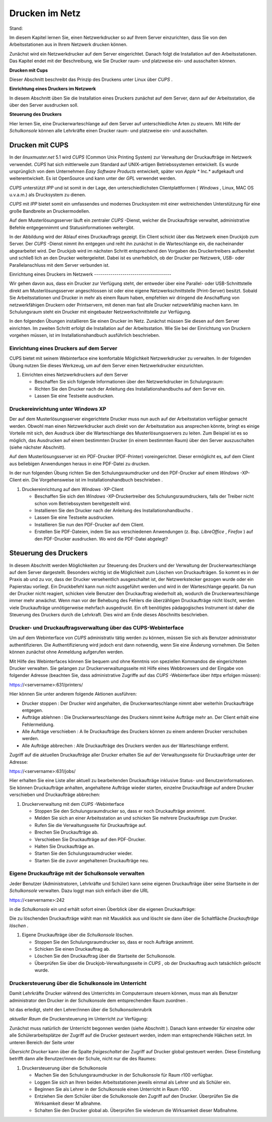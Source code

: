 Drucken im Netz
===============

Stand:

Im diesem Kapitel lernen Sie, einen Netzwerkdrucker so auf Ihrem Server einzurichten, dass Sie von den Arbeitsstationen aus in Ihrem Netzwerk drucken können.

Zunächst wird ein Netzwerkdrucker auf dem Server eingerichtet. Danach folgt die Installation auf den Arbeitsstationen. Das Kapitel endet mit der Beschreibung, wie Sie Drucker raum- und platzweise ein- und ausschalten können.

**Drucken mit Cups**

Dieser Abschnitt beschreibt das Prinzip des Druckens unter Linux über
*CUPS*
.

**Einrichtung eines Druckers im Netzwerk**


In diesem Abschnitt üben Sie die Installation eines Druckers zunächst auf dem Server, dann auf der Arbeitsstation, die über den Server ausdrucken soll.

**Steuerung des Druckers**


Hier lernen Sie, eine Druckerwarteschlange auf dem Server auf unterschiedliche Arten zu steuern. Mit Hilfe der
*Schulkonsole*
können alle Lehrkräfte einen Drucker raum- und platzweise ein- und ausschalten.

Drucken mit CUPS
----------------

In der
*linuxmuster.net*
5.1 wird
*CUPS*
(Common Unix Printing System) zur Verwaltung der Druckaufträge im Netzwerk verwendet.
*CUPS*
hat sich mittlerweile zum Standard auf UNIX-artigen Betriebssystemen entwickelt. Es wurde ursprünglich von dem Unternehmen
*Easy Software Products*
entwickelt, später von
*Apple*
* Inc.*
aufgekauft und weiterentwickelt. Es ist OpenSource und kann unter der
*GPL*
verwendet werden.

*CUPS*
unterstützt
*IPP*
und ist somit in der Lage, den unterschiedlichsten Clientplattformen (
*Windows*
, Linux, MAC OS u.v.a.m.) als Drucksystem zu dienen.

*CUPS*
mit
*IPP*
bietet somit ein umfassendes und modernes Drucksystem mit einer weitreichenden Unterstützung für eine große Bandbreite an Druckermodellen.

Auf dem Musterlösungsserver läuft ein zentraler
*CUPS*
-Dienst, welcher die Druckaufträge verwaltet, administrative Befehle entgegennimmt und Statusinformationen weitergibt.

In der Abbildung wird der Ablauf eines Druckauftrags gezeigt. Ein Client schickt über das Netzwerk einen Druckjob zum Server. Der
*CUPS*
-Dienst nimmt ihn entgegen und reiht ihn zunächst in die Warteschlange ein, die nacheinander abgearbeitet wird. Der Druckjob wird im nächsten Schritt entsprechend den Vorgaben des Druckertreibers aufbereitet und schließ
lich an den Drucker weitergeleitet. Dabei ist es unerheblich, ob der Drucker per Netzwerk, USB- oder Parallelanschluss mit dem Server verbunden ist.

|100000000000020C000000F0EE401615_png|
Einrichtung eines Druckers im Netzwerk
--------------------------------------

Wir gehen davon aus, dass ein Drucker zur Verfügung steht, der entweder über eine Parallel- oder USB-Schnittstelle direkt am Musterlösungsserver angeschlossen ist oder eine eigene Netzwerkschnittstelle (Print-Server) besitzt. Sobald Sie Arbeitsstationen und Drucker in mehr als einem Raum haben, empfehlen wir dringend die Anschaffung von netzwerkfähigen Druckern oder Printservern, mit denen man fast alle Drucker netzwerkfähig machen kann. Im Schulungsraum steht ein Drucker mit eingebauter Netzwerkschnittstelle zur Verfügung.

In den folgenden Übungen installieren Sie einen Drucker im Netz. Zunächst müssen
Sie diesen auf dem Server einrichten. Im zweiten Schritt erfolgt die Installation auf der Arbeitsstation. Wie Sie bei der Einrichtung von Druckern vorgehen müssen, ist im Installationshandbuch
ausführlich beschrieben.

Einrichtung eines Druckers auf dem Server
~~~~~~~~~~~~~~~~~~~~~~~~~~~~~~~~~~~~~~~~~

CUPS
bietet mit seinem Webinterface eine komfortable Möglichkeit Netzwerkdrucker zu verwalten. In der folgenden Übung nutzen Sie dieses Werkzeug, um auf dem Server einen Netzwerkdrucker einzurichten.


#.  Einrichten eines Netzwerkdruckers auf dem Server

    *   Beschaffen Sie sich folgende Informationen über den Netzwerkdrucker im Schulungsraum:



    *   Richten Sie den Drucker nach der Anleitung des Installationshandbuchs auf dem Server ein.



    *   Lassen Sie eine Testseite ausdrucken.





Druckereinrichtung unter Windows XP
~~~~~~~~~~~~~~~~~~~~~~~~~~~~~~~~~~~

Der auf dem Musterlösungsserver eingerichtete Drucker muss nun auch auf der Arbeitsstation verfügbar gemacht werden. Obwohl man einen Netzwerkdrucker auch direkt von der Arbeitsstation aus ansprechen könnte, bringt es einige Vorteile mit sich, den Ausdruck über die Warteschlange des Musterlösungsservers zu leiten. Zum Beispiel ist es so möglich, das Ausdrucken auf einem bestimmten Drucker (in einem bestimmten Raum) über den Server auszuschalten (siehe nächster Abschnitt).

Auf dem Musterlösungsserver ist ein PDF-Drucker (PDF-Printer) voreingerichtet. Dieser ermöglicht es, auf dem Client aus beliebigen Anwendungen heraus in eine PDF-Datei zu drucken.

In der nun folgenden Übung richten Sie den Schulungsraumdrucker und den PDF-Drucker auf einem
*Windows*
-XP-Client ein. Die Vorgehensweise ist im Installationshandbuch beschrieben
.

#.  Druckereinrichtung auf dem
    *Windows*
    -XP-Client

    *   Beschaffen Sie sich
        den
        *Windows*
        -XP-Druckertreiber des Schulungsraumdruckers, falls der Treiber nicht schon vom Betriebssystem bereitgestellt wird.



    *   Installieren Sie den Drucker nach der Anleitung des Installationshandbuchs
        .



    *   Lassen Sie eine Testseite ausdrucken.



    *   Installieren Sie nun den PDF-Drucker auf dem Client.



    *   Erstellen Sie PDF-Dateien, indem Sie aus verschiedenen Anwendungen (z. Bsp.
        *LibreOffice*
        ,
        *Firefox*
        ) auf den PDF-Drucker ausdrucken. Wo wird die PDF-Datei abgelegt?





Steuerung des Druckers
----------------------

In diesem Abschnitt werden Möglichkeiten zur Steuerung des Druckers und der Verwaltung der Druckerwarteschlange auf dem Server dargestellt. Besonders wichtig ist die Möglichkeit zum Löschen von
Druckaufträgen. So kommt es in der Praxis ab und zu vor, dass der Drucker versehentlich ausgeschaltet ist, der Netzwerkstecker gezogen wurde oder ein Papierstau vorliegt. Ein Druckbefehl kann nun nicht ausgeführt werden und wird in der Warteschlange geparkt. Da nun der Drucker nicht reagiert, schicken viele Benutzer den Druckauftrag wiederholt ab, wodurch die Druckerwarteschlange immer mehr anwächst. Wenn man vor der Behebung des Fehlers die überzähligen Druckaufträge nicht löscht, werden viele Druckaufträge unnötigerweise mehrfach ausgedruckt. Ein oft benötigtes pädagogisches Instrument ist daher die Steuerung des Druckers durch die Lehrkraft. Dies wird am Ende dieses Abschnitts beschrieben.

Drucker- und Druckauftragsverwaltung über das CUPS-Webinterface
~~~~~~~~~~~~~~~~~~~~~~~~~~~~~~~~~~~~~~~~~~~~~~~~~~~~~~~~~~~~~~~

Um auf dem Webinterface von
*CUPS*
administrativ tätig werden zu können, müssen Sie sich als Benutzer
administrator
authentifizieren. Die Authentifizierung wird jedoch erst dann notwendig, wenn Sie eine Änderung vornehmen. Die Seiten können zunächst ohne Anmeldung aufgerufen werden.

Mit Hilfe des Webinterfaces können Sie bequem und ohne Kenntnis von speziellen Kommandos die eingerichteten Drucker verwalten. Sie gelangen zur Druckerverwaltungsseite mit Hilfe eines Webbrowsers und der Eingabe von folgender Adresse (beachten Sie, dass administrative Zugriffe auf das
*CUPS*
-Webinterface über
*https*
erfolgen müssen):

https://<servername>:631/printers/

Hier können Sie unter anderem folgende Aktionen ausführen:

*   Drucker stoppen
    : Der Drucker wird angehalten, die Druckerwarteschlange nimmt aber weiterhin Druckaufträge entgegen.



*   Aufträge ablehnen
    : Die Druckerwarteschlange des Druckers nimmt keine Aufträge mehr an. Der Client erhält eine Fehlermeldung.



*   |1000000000000360000001666547476D_jpg|
    |100000000000038400000170127A5C29_jpg|
    Alle Aufträge verschieben
    : A
    lle Druckaufträge des Druckers können
    zu einem anderen Drucker verschoben werden.



*   Alle Aufträge abbrechen
    : Alle Druckaufträge des Druckers werden aus der Warteschlange entfernt.



Zugriff auf die aktuellen Druckaufträge aller Drucker erhalten Sie
auf der Verwaltungsseite für Druckaufträge unter der Adresse:

https://<servername>:631/jobs/

Hier erhalten Sie eine Liste aller aktuell zu bearbeitenden Druckaufträge inklusive Status- und Benutzerinformationen. Sie können Druckaufträge anhalten, angehaltene Aufträge wieder starten, einzelne Druckaufträge auf andere Drucker verschieben und Druckaufträge abbrechen:


#.  Druckerverwaltung mit dem
    *CUPS*
    -Webinterface

    *   Stoppen Sie den Schulungsraumdrucker so, dass er noch Druckaufträge annimmt.



    *   Melden Sie sich an einer Arbeitsstation an und schicken Sie mehrere Druckaufträge zum Drucker.



    *   Rufen Sie die Verwaltungsseite für Druckaufträge auf.



    *   Brechen Sie Druckaufträge ab.



    *   Verschieben Sie Druckaufträge auf den PDF-Drucker.



    *   Halten Sie Druckaufträge an.



    *   |100000000000049C0000011D6E63A9FE_jpg|
        Starten Sie den Schulungsraumdrucker wieder.



    *   Starten Sie die zuvor angehaltenen Druckaufträge neu.





Eigene Druckaufträge mit der Schulkonsole verwalten
~~~~~~~~~~~~~~~~~~~~~~~~~~~~~~~~~~~~~~~~~~~~~~~~~~~

Jeder Benutzer (Administratoren, Lehrkräfte und Schüler) kann seine eigenen Druckaufträge über seine Startseite in der
*Schulkonsole*
verwalten. Dazu loggt man sich einfach über die URL

https://<servername>:242

in die
*Schulkonsole*
ein und erhält sofort einen Überblick über die eigenen Druckaufträge:

|10000000000000A50000005344D925D6_jpg|
Die zu löschenden Druckaufträge wählt man mit Mausklick aus und löscht sie dann über die Schaltfläche
*Druckaufträge löschen*
.


#.  Eigene Druckaufträge über die
    *Schulkonsole*
    löschen.

    *   Stoppen Sie den Schulungsraumdrucker so, dass er noch Aufträge annimmt.



    *   Schicken Sie einen Druckauftrag ab.



    *   Löschen Sie den Druckauftrag über die Startseite der Schulkonsole.



    *   Überprüfen Sie über die Druckjob-Verwaltungsseite in
        *CUPS*
        , ob der Druckauftrag auch tatsächlich gelöscht wurde.





Druckersteuerung über die Schulkonsole im Unterricht
~~~~~~~~~~~~~~~~~~~~~~~~~~~~~~~~~~~~~~~~~~~~~~~~~~~~

Damit Lehrkräfte Drucker während des Unterrichts im Computerraum steuern können, muss man als Benutzer
administrator
den Drucker in der Schulkonsole dem entsprechenden Raum zuordnen
.

Ist das erledigt, steht den Lehrer/innen über die Schulkonsolenrubrik

*aktueller Raum*
die Druckersteuerung im Unterricht zur Verfügung:

|100000000000023F00000211AE95A50F_jpg|
Zunächst muss natürlich der Unterricht begonnen werden (siehe Abschnitt
). Danach kann entweder für einzelne oder alle Schülerarbeitsplätze der Zugriff auf die Drucker gesteuert werden, indem man entsprechende Häkchen setzt. Im unteren
Bereich der Seite unter

*Übersicht Drucker*
kann über die Spalte
*freigeschaltet*
der Zugriff auf Drucker global gesteuert werden. Diese Einstellung betrifft dann alle Benutzer/innen der Schule, nicht nur die des Raumes:

#.  |1000000000000242000000B50F3883BD_jpg|
    Druckersteuerung über die
    Schulkonsole

    *   Machen Sie den Schulungsraumdrucker in der
        Schulkonsole
        für Raum
        r100
        verfügbar.



    *   Loggen Sie sich an Ihren beiden Arbeitsstationen jeweils einmal als Lehrer und als Schüler ein.



    *   Beginnen Sie als Lehrer in der
        Schulkonsole
        einen Unterricht in Raum
        r100
        .



    *   Entziehen Sie dem Schüler über die
        Schulkonsole
        den Zugriff auf den Drucker. Überprüfen Sie die Wirksamkeit dieser M
        aßnahme.



    *   Schalten Sie den Drucker global ab. Überprüfen Sie wiederum die Wirksamkeit dieser Maßnahme.





.. |1000000000000242000000B50F3883BD_jpg| image:: images/1000000000000242000000B50F3883BD.jpg
    :width: 12.001cm
    :height: 5.001cm


.. |100000000000020C000000F0EE401615_png| image:: images/100000000000020C000000F0EE401615.png
    :width: 12.501cm
    :height: 5.71cm


.. |1000000000000360000001666547476D_jpg| image:: images/1000000000000360000001666547476D.jpg
    :width: 12.001cm
    :height: 6.002cm


.. |10000000000000A50000005344D925D6_jpg| image:: images/10000000000000A50000005344D925D6.jpg
    :width: 5.001cm
    :height: 2.511cm


.. |100000000000023F00000211AE95A50F_jpg| image:: images/100000000000023F00000211AE95A50F.jpg
    :width: 12.001cm
    :height: 9.314cm


.. |100000000000049C0000011D6E63A9FE_jpg| image:: images/100000000000049C0000011D6E63A9FE.jpg
    :width: 15.001cm
    :height: 3.601cm


.. |100000000000038400000170127A5C29_jpg| image:: images/100000000000038400000170127A5C29.jpg
    :width: 12.001cm
    :height: 6.002cm

